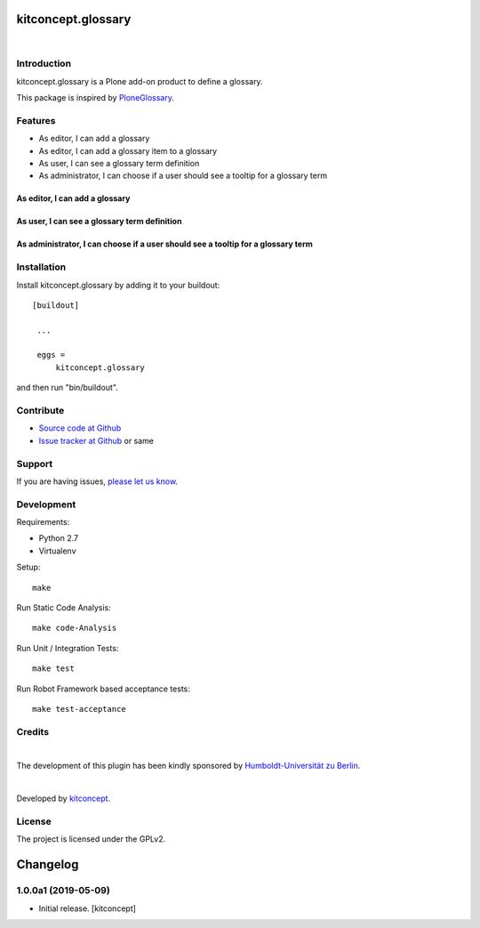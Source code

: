 .. This README is meant for consumption by humans and pypi. Pypi can render rst files so please do not use Sphinx features.
   If you want to learn more about writing documentation, please check out: http://docs.plone.org/about/documentation_styleguide.html
   This text does not appear on pypi or github. It is a comment.

kitconcept.glossary
===================

.. image:: http://img.shields.io/pypi/v/kitconcept.glossary.svg
    :target: https://pypi.python.org/pypi/kitconcept.glossary

.. image:: https://img.shields.io/travis/kitconcept/kitconcept.glossary/master.svg
    :target: http://travis-ci.org/kitconcept/kitconcept.glossary

.. image:: https://img.shields.io/coveralls/kitconcept/kitconcept.glossary/master.svg
    :target: https://coveralls.io/r/kitconcept/kitconcept.glossary

|

.. image:: https://raw.githubusercontent.com/kitconcept/kitconcept.glossary/master/kitconcept.png
   :alt: kitconcept
   :target: https://kitconcept.com/

Introduction
------------

kitconcept.glossary is a Plone add-on product to define a glossary.

This package is inspired by `PloneGlossary`_.

.. _`PloneGlossary`: https://pypi.python.org/pypi/Products.PloneGlossary

Features
--------

- As editor, I can add a glossary
- As editor, I can add a glossary item to a glossary
- As user, I can see a glossary term definition
- As administrator, I can choose if a user should see a tooltip for a glossary term

As editor, I can add a glossary
^^^^^^^^^^^^^^^^^^^^^^^^^^^^^^^

.. figure:: https://raw.github.com/kitconcept/kitconcept.glossary/master/docs/glossary.png
    :align: center
    :height: 640px
    :width: 768px

As user, I can see a glossary term definition
^^^^^^^^^^^^^^^^^^^^^^^^^^^^^^^^^^^^^^^^^^^^^

.. figure:: https://raw.github.com/kitconcept/kitconcept.glossary/master/docs/usage.png
    :align: center
    :height: 640px
    :width: 768px

As administrator, I can choose if a user should see a tooltip for a glossary term
^^^^^^^^^^^^^^^^^^^^^^^^^^^^^^^^^^^^^^^^^^^^^^^^^^^^^^^^^^^^^^^^^^^^^^^^^^^^^^^^^

.. figure:: https://raw.github.com/kitconcept/kitconcept.glossary/master/docs/controlpanel.png
    :align: center
    :height: 400px
    :width: 768px


Installation
------------

Install kitconcept.glossary by adding it to your buildout::

   [buildout]

    ...

    eggs =
        kitconcept.glossary


and then run "bin/buildout".


Contribute
----------

- `Source code at Github <https://github.com/kitconcept/kitconcept.glossary>`_
- `Issue tracker at Github <https://github.com/kitconcept/kitconcept.glossary/issues>`_ or same


Support
-------

If you are having issues, `please let us know <https://github.com/kitconcept/kitconcept.glossary/issues>`_.


Development
-----------

Requirements:

- Python 2.7
- Virtualenv

Setup::

  make

Run Static Code Analysis::

  make code-Analysis

Run Unit / Integration Tests::

  make test

Run Robot Framework based acceptance tests::

  make test-acceptance


Credits
-------

.. image:: https://www.hu-berlin.de/++resource++humboldt.logo.Logo.png
   :height: 97px
   :width: 434px
   :scale: 100 %
   :alt: HU Berlin
   :target: https://www.hu-berlin.de

|

The development of this plugin has been kindly sponsored by `Humboldt-Universität zu Berlin`_.

|

.. image:: https://raw.githubusercontent.com/kitconcept/kitconcept.glossary/master/kitconcept.png
   :alt: kitconcept
   :target: https://kitconcept.com/

Developed by `kitconcept`_.


License
-------

The project is licensed under the GPLv2.


.. _Humboldt-Universität zu Berlin: https://www.hu-berlin.de
.. _kitconcept: http://www.kitconcept.com/



Changelog
=========

1.0.0a1 (2019-05-09)
--------------------

- Initial release.
  [kitconcept]


